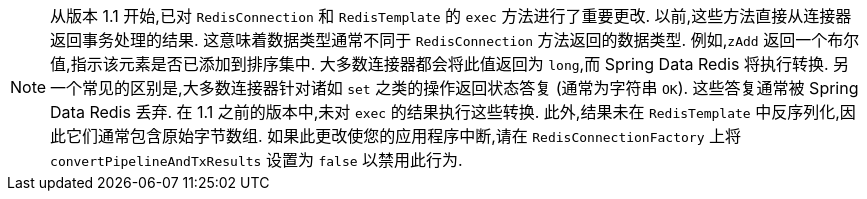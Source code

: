 NOTE: 从版本 1.1 开始,已对 `RedisConnection` 和 `RedisTemplate` 的 `exec` 方法进行了重要更改. 以前,这些方法直接从连接器返回事务处理的结果. 这意味着数据类型通常不同于 `RedisConnection` 方法返回的数据类型.
例如,`zAdd` 返回一个布尔值,指示该元素是否已添加到排序集中. 大多数连接器都会将此值返回为 `long`,而 Spring Data Redis 将执行转换. 另一个常见的区别是,大多数连接器针对诸如 `set` 之类的操作返回状态答复
(通常为字符串 `OK`). 这些答复通常被 Spring Data Redis 丢弃. 在 1.1 之前的版本中,未对 `exec` 的结果执行这些转换. 此外,结果未在 `RedisTemplate` 中反序列化,因此它们通常包含原始字节数组.
如果此更改使您的应用程序中断,请在 `RedisConnectionFactory` 上将 `convertPipelineAndTxResults` 设置为 `false` 以禁用此行为.
